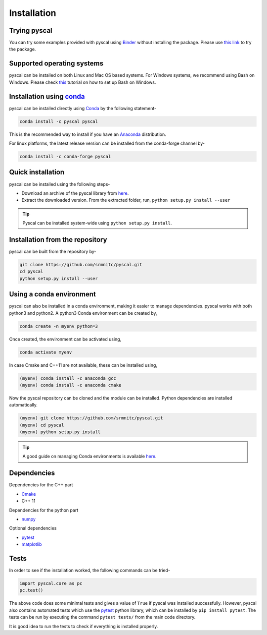 Installation
============

Trying pyscal
----------------
You can try some examples provided with pyscal using `Binder <https://mybinder.org/>`_  without installing the package. Please use `this link <https://mybinder.org/v2/gh/srmnitc/pyscal/master?filepath=examples%2F>`_ to try the package.

Supported operating systems
---------------------------
pyscal can be installed on both Linux and Mac OS based systems. For Windows systems, we recommend using Bash on Windows. Please check `this <https://lammps.sandia.gov/doc/Howto_bash.html>`_ tutorial
on how to set up Bash on Windows.

Installation using `conda <https://anaconda.org>`_
--------------------------------------------------

pyscal can be installed directly using `Conda <https://docs.conda.io/en/latest/>`_ by the following statement-

.. code:: console

    conda install -c pyscal pyscal

This is the recommended way to install if you have an `Anaconda <https://www.anaconda.com/>`_ distribution.

For linux platforms, the latest release version can be installed from the conda-forge channel by-

.. code:: console

    conda install -c conda-forge pyscal

Quick installation
------------------

pyscal can be installed using the following steps-

* Download an archive of the pyscal library from `here <https://pyscal.readthedocs.io/en/latest/download.html>`_.

* Extract the downloaded version. From the extracted folder, run, ``python setup.py install --user``

.. tip::

    Pyscal can be installed system-wide using ``python setup.py install``.


Installation from the repository
--------------------------------

pyscal can be built from the repository by-

.. code:: console

    git clone https://github.com/srmnitc/pyscal.git
    cd pyscal
    python setup.py install --user

Using a conda environment
-------------------------

pyscal can also be installed in a conda environment, making it easier to manage dependencies. pyscal works with both python3 and python2.
A python3 Conda environment can be created by,

.. code:: console

    conda create -n myenv python=3

Once created, the environment can be activated using,

.. code:: console

    conda activate myenv

In case Cmake and C++11 are not available, these can be installed using,

.. code:: console

    (myenv) conda install -c anaconda gcc
    (myenv) conda install -c anaconda cmake

Now the pyscal repository can be cloned and the module can be installed. Python dependencies are installed automatically.

.. code:: console

    (myenv) git clone https://github.com/srmnitc/pyscal.git
    (myenv) cd pyscal
    (myenv) python setup.py install

.. tip::

    A good guide on managing Conda environments is available `here <https://docs.conda.io/projects/conda/en/latest/user-guide/tasks/manage-environments.html>`_.


Dependencies
------------

Dependencies for the C++ part

* `Cmake <https://cmake.org/>`_
* C++ 11

Dependencies for the python part

* `numpy <https://numpy.org/>`_

Optional dependencies

* `pytest <https://docs.pytest.org/en/latest/>`_
* `matplotlib <https://matplotlib.org/>`_

Tests
-----

In order to see if the installation worked, the following commands can be tried-

.. code:: python

    import pyscal.core as pc
    pc.test()

The above code does some minimal tests and gives a value of ``True`` if pyscal was installed successfully. However, pyscal also contains automated tests which
use the `pytest <https://docs.pytest.org/en/latest/>`_ python library, which can be installed by ``pip install pytest``.
The tests can be run by executing the command ``pytest tests/`` from the main code directory.

It is good idea to run the tests to check if everything is installed properly.
